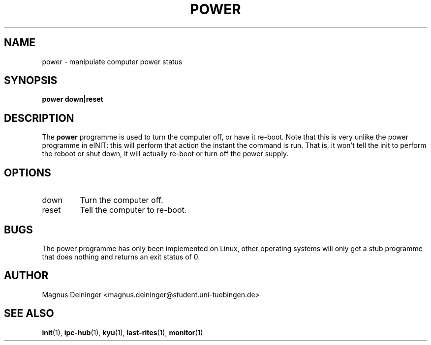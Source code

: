 .TH POWER 1 "APRIL 2009" Kyuba "Kyuba Users Manual"

.SH NAME
power \- manipulate computer power status

.SH SYNOPSIS

.BI "power down|reset"

.SH DESCRIPTION
The
.B power
programme is used to turn the computer off, or have it re-boot. Note that this
is very unlike the power programme in eINIT: this will perform that action
the instant the command is run. That is, it won't tell the init to perform
the reboot or shut down, it will actually re-boot or turn off the power supply.

.SH OPTIONS
.IP "down"
Turn the computer off.

.IP "reset"
Tell the computer to re-boot.

.SH BUGS
The power programme has only been implemented on Linux, other operating systems
will only get a stub programme that does nothing and returns an exit status of
0.

.SH AUTHOR
Magnus Deininger <magnus.deininger@student.uni-tuebingen.de>

.SH SEE ALSO
.BR init (1),
.BR ipc-hub (1),
.BR kyu (1),
.BR last-rites (1),
.BR monitor (1)

